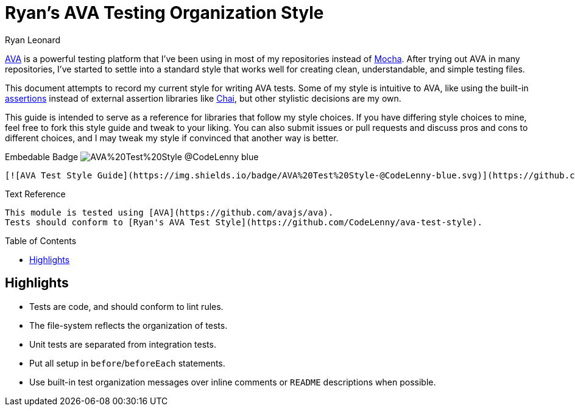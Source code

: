 = Ryan's AVA Testing Organization Style
Ryan Leonard
:ava: AVA
:ava-link: https://github.com/avajs/ava
:aval: link:{ava-link}[{ava}]
:ava-assertions: link:https://github.com/avajs/ava#assertions[assertions]
:mocha: Mocha
:mochal: link:https://mochajs.org/[{mocha}]
:chai: Chai
:chail: link:http://chaijs.com/[{chai}]
:guide-link-title: Ryan's AVA Test Style
:guide-link: https://github.com/CodeLenny/ava-test-style
:guide-badge: https://img.shields.io/badge/AVA%20Test%20Style-@CodeLenny-blue.svg
:toc: preamble

{aval} is a powerful testing platform that I've been using in most of my repositories instead of {mochal}.
After trying out {ava} in many repositories, I've started to settle into a standard style that works well for creating
clean, understandable, and simple testing files.

This document attempts to record my current style for writing {ava} tests.
Some of my style is intuitive to {ava},
like using the built-in {ava-assertions} instead of external assertion libraries like {chail},
but other stylistic decisions are my own.

This guide is intended to serve as a reference for libraries that follow my style choices.
If you have differing style choices to mine, feel free to fork this style guide and tweak to your liking.
You can also submit issues or pull requests and discuss pros and cons to different choices, and I may tweak my style if
convinced that another way is better.

.Embedable Badge image:{guide-badge}[]
[source,md,subs="attributes"]
----
[![AVA Test Style Guide]({guide-badge})]({guide-link})
----

.Text Reference
[source,md,subs="attributes"]
----
This module is tested using [{ava}]({ava-link}).
Tests should conform to [{guide-link-title}]({guide-link}).
----

== Highlights

- Tests are code, and should conform to lint rules.
- The file-system reflects the organization of tests.
- Unit tests are separated from integration tests.
- Put all setup in `before`/`beforeEach` statements.
- Use built-in test organization messages over inline comments or `README` descriptions when possible.
